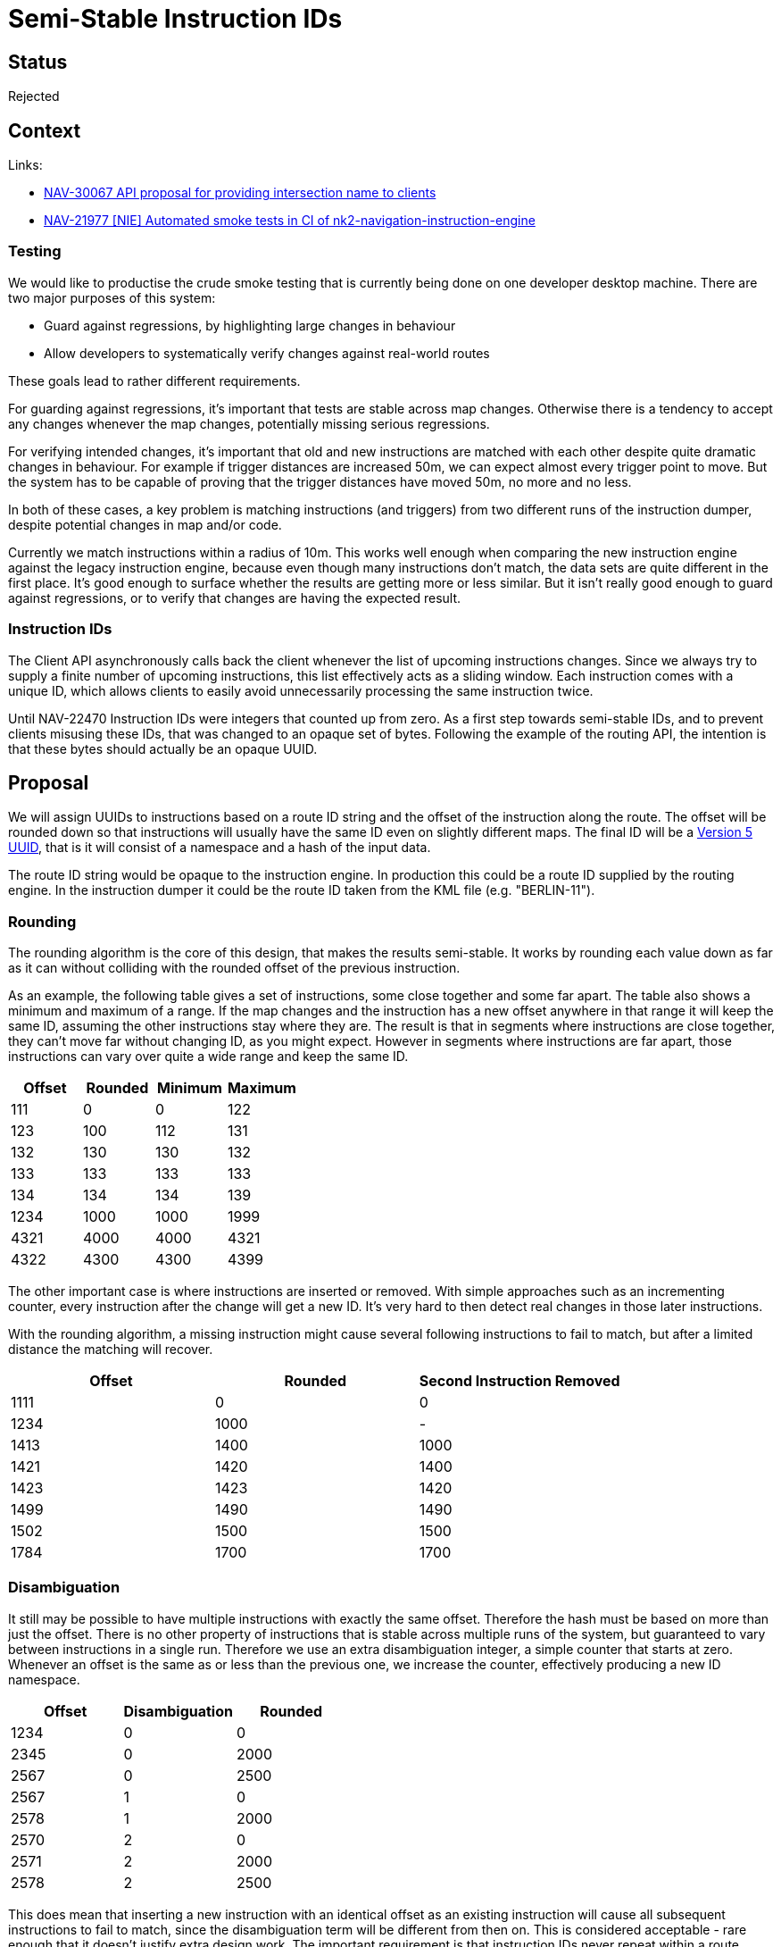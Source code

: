 // Copyright (C) 2018 TomTom NV. All rights reserved.
//
// This software is the proprietary copyright of TomTom NV and its subsidiaries and may be
// used for internal evaluation purposes or commercial use strictly subject to separate
// license agreement between you and TomTom NV. If you are the licensee, you are only permitted
// to use this software in accordance with the terms of your license agreement. If you are
// not the licensee, you are not authorized to use this software in any manner and should
// immediately return or destroy it.

= Semi-Stable Instruction IDs

== Status

Rejected

== Context

Links:

*  https://bitbucket.tomtomgroup.com/plugins/servlet/jira-integration/issues/NAV-30067[NAV-30067 API proposal for providing intersection name to clients]
* https://jira.tomtomgroup.com/browse/NAV-21977[NAV-21977 [NIE\] Automated smoke tests in CI of nk2-navigation-instruction-engine]

=== Testing

We would like to productise the crude smoke testing that is currently
being done on one developer desktop machine.  There are two major
purposes of this system:

* Guard against regressions, by highlighting large changes in
  behaviour
* Allow developers to systematically verify changes against real-world
  routes

These goals lead to rather different requirements.

For guarding against regressions, it's important that tests are stable
across map changes.  Otherwise there is a tendency to accept any
changes whenever the map changes, potentially missing serious
regressions.

For verifying intended changes, it's important that old and new
instructions are matched with each other despite quite dramatic
changes in behaviour.  For example if trigger distances are increased
50m, we can expect almost every trigger point to move.  But the system
has to be capable of proving that the trigger distances have moved
50m, no more and no less.

In both of these cases, a key problem is matching instructions (and
triggers) from two different runs of the instruction dumper, despite
potential changes in map and/or code.

Currently we match instructions within a radius of 10m.  This works
well enough when comparing the new instruction engine against the
legacy instruction engine, because even though many instructions don't
match, the data sets are quite different in the first place.  It's
good enough to surface whether the results are getting more or less
similar.  But it isn't really good enough to guard against
regressions, or to verify that changes are having the expected result.

=== Instruction IDs

The Client API asynchronously calls back the client whenever the list
of upcoming instructions changes.  Since we always try to supply a
finite number of upcoming instructions, this list effectively acts as
a sliding window.  Each instruction comes with a unique ID, which
allows clients to easily avoid unnecessarily processing the same
instruction twice.

Until NAV-22470 Instruction IDs were integers that counted up from
zero.  As a first step towards semi-stable IDs, and to prevent clients
misusing these IDs, that was changed to an opaque set of bytes.
Following the example of the routing API, the intention is that these
bytes should actually be an opaque UUID.

== Proposal

We will assign UUIDs to instructions based on a route ID string and the
offset of the instruction along the route.  The offset will be rounded
down so that instructions will usually have the same ID even on
slightly different maps.  The final ID will be a
https://en.wikipedia.org/wiki/Universally_unique_identifier#Versions_3_and_5_(namespace_name-based)[Version 5 UUID],
that is it will consist of a namespace and a hash of the input data.

The route ID string would be opaque to the instruction engine.  In
production this could be a route ID supplied by the routing engine.
In the instruction dumper it could be the route ID taken from the KML
file (e.g. "BERLIN-11").

=== Rounding

The rounding algorithm is the core of this design, that makes the
results semi-stable.  It works by rounding each value down as far as
it can without colliding with the rounded offset of the previous
instruction.

As an example, the following table gives a set of instructions, some
close together and some far apart.  The table also shows a minimum and
maximum of a range.  If the map changes and the instruction has a new
offset anywhere in that range it will keep the same ID, assuming the
other instructions stay where they are.  The result is that in
segments where instructions are close together, they can't move far
without changing ID, as you might expect.  However in segments where
instructions are far apart, those instructions can vary over quite a
wide range and keep the same ID.

[options="header"]
|====
|Offset|Rounded|Minimum|Maximum
|111|0|0|122
|123|100|112|131
|132|130|130|132
|133|133|133|133
|134|134|134|139
|1234|1000|1000|1999
|4321|4000|4000|4321
|4322|4300|4300|4399
|====

The other important case is where instructions are inserted or
removed.  With simple approaches such as an incrementing counter,
every instruction after the change will get a new ID.  It's very hard
to then detect real changes in those later instructions.

With the rounding algorithm, a missing instruction might cause several
following instructions to fail to match, but after a limited distance
the matching will recover.

[options="header"]
|====
|Offset|Rounded|Second Instruction Removed
|1111|0|0
|1234|1000|-
|1413|1400|1000
|1421|1420|1400
|1423|1423|1420
|1499|1490|1490
|1502|1500|1500
|1784|1700|1700
|====

=== Disambiguation

It still may be possible to have multiple instructions with exactly
the same offset.  Therefore the hash must be based on more than just
the offset.  There is no other property of instructions that is stable
across multiple runs of the system, but guaranteed to vary between
instructions in a single run.  Therefore we use an extra
disambiguation integer, a simple counter that starts at zero.
Whenever an offset is the same as or less than the previous one, we
increase the counter, effectively producing a new ID namespace.

[options="header"]
|====
|Offset|Disambiguation|Rounded
|1234|0|0
|2345|0|2000
|2567|0|2500
|2567|1|0
|2578|1|2000
|2570|2|0
|2571|2|2000
|2578|2|2500
|====

This does mean that inserting a new instruction with an identical
offset as an existing instruction will cause all subsequent
instructions to fail to match, since the disambiguation term will be
different from then on.  This is considered acceptable - rare enough
that it doesn't justify extra design work.  The important requirement
is that instruction IDs never repeat within a route.

=== Route ID

Although the purpose of this algorithm is to allow reproducible ID
generation across multiple simulations of the same route, it's
important that instructions from different routes do have
distinct IDs.  Therefore the instruction ID generator should be
initialised with different data for each route.  This term is the
route ID.

For testing purposes, we can define a route either using the origin
and destination coordinates, or using a specified route ID from the
test set.

In production, it would probably be a good idea if even the exact same
origin/destination pair never produces the same instruction IDs.  This
allows truly uniquely identifying instructions from logs.  It also
prevents clients from noticing the reproducibility of instruction IDs
and trying to exploit that undocumented feature somehow.  This can be
achieved by generating another UUID (version 1, 2 or 4) and using that
to initialise the ID generation.

If we log the route ID, we will be able to reproduce an exact sequence
of instruction IDs even from a production system.  This could well be
useful as we develop and verify a fix to a user bug report, to allow
us to cleanly compare the behaviour of different implementations to
the observed production data.

=== Initialisation sequence

The namespaces of namespace-based UUIDs are required to be UUIDs themselves, not strings.  So generation looks like "NSUUID + string => UUID".  Therefore there is a blockchain-like sequence of operations to get the actual Instruction IDs:

1. Generate zero UUID
2. zero UUID + Route ID => NSUUID
3. NSUUID + route offset + disambiguation => Instruction UUID

== Decision

We will not do any of this.

This brings a significant amount of complexity into our deliverable code, when the only compelling use case is our own internal testing.

Instead we can use "real" globally unique UUIDs.  To generate reference data we can redact any unstable data such as instruction IDs.  If desired, we can implement semi-stable replacement IDs using python scripts.

== Consequences

* Our deliverable code will be pretty simple and explainable
* Reference data will be post-processed before committing to a repository
